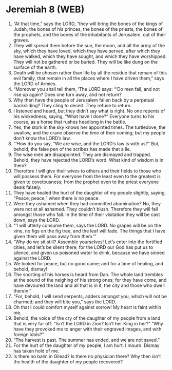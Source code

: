 * Jeremiah 8 (WEB)
:PROPERTIES:
:ID: WEB/24-JER08
:END:

1. “At that time,” says the LORD, “they will bring the bones of the kings of Judah, the bones of his princes, the bones of the priests, the bones of the prophets, and the bones of the inhabitants of Jerusalem, out of their graves.
2. They will spread them before the sun, the moon, and all the army of the sky, which they have loved, which they have served, after which they have walked, which they have sought, and which they have worshipped. They will not be gathered or be buried. They will be like dung on the surface of the earth.
3. Death will be chosen rather than life by all the residue that remain of this evil family, that remain in all the places where I have driven them,” says the LORD of Armies.
4. “Moreover you shall tell them, ‘The LORD says: “‘Do men fall, and not rise up again? Does one turn away, and not return?
5. Why then have the people of Jerusalem fallen back by a perpetual backsliding? They cling to deceit. They refuse to return.
6. I listened and heard, but they didn’t say what is right. No one repents of his wickedness, saying, “What have I done?” Everyone turns to his course, as a horse that rushes headlong in the battle.
7. Yes, the stork in the sky knows her appointed times. The turtledove, the swallow, and the crane observe the time of their coming; but my people don’t know the LORD’s law.
8. “‘How do you say, “We are wise, and the LORD’s law is with us?” But, behold, the false pen of the scribes has made that a lie.
9. The wise men are disappointed. They are dismayed and trapped. Behold, they have rejected the LORD’s word. What kind of wisdom is in them?
10. Therefore I will give their wives to others and their fields to those who will possess them. For everyone from the least even to the greatest is given to covetousness; from the prophet even to the priest everyone deals falsely.
11. They have healed the hurt of the daughter of my people slightly, saying, “Peace, peace,” when there is no peace.
12. Were they ashamed when they had committed abomination? No, they were not at all ashamed. They couldn’t blush. Therefore they will fall amongst those who fall. In the time of their visitation they will be cast down, says the LORD.
13. “‘I will utterly consume them, says the LORD. No grapes will be on the vine, no figs on the fig tree, and the leaf will fade. The things that I have given them will pass away from them.’”
14. “Why do we sit still? Assemble yourselves! Let’s enter into the fortified cities, and let’s be silent there; for the LORD our God has put us to silence, and given us poisoned water to drink, because we have sinned against the LORD.
15. We looked for peace, but no good came; and for a time of healing, and behold, dismay!
16. The snorting of his horses is heard from Dan. The whole land trembles at the sound of the neighing of his strong ones; for they have come, and have devoured the land and all that is in it, the city and those who dwell therein.”
17. “For, behold, I will send serpents, adders amongst you, which will not be charmed; and they will bite you,” says the LORD.
18. Oh that I could comfort myself against sorrow! My heart is faint within me.
19. Behold, the voice of the cry of the daughter of my people from a land that is very far off: “Isn’t the LORD in Zion? Isn’t her King in her?” “Why have they provoked me to anger with their engraved images, and with foreign idols?”
20. “The harvest is past. The summer has ended, and we are not saved.”
21. For the hurt of the daughter of my people, I am hurt. I mourn. Dismay has taken hold of me.
22. Is there no balm in Gilead? Is there no physician there? Why then isn’t the health of the daughter of my people recovered?
